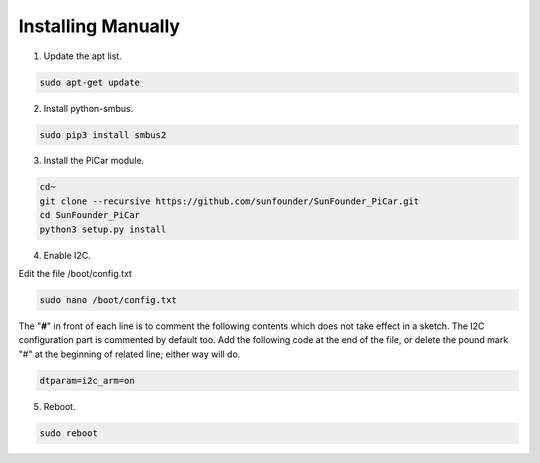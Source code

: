 Installing Manually
===================================

1. Update the apt list.

.. raw:: html

    <run></run>
 
.. code-block::

    sudo apt-get update

2. Install python-smbus.

.. raw:: html

    <run></run>
 
.. code-block::

    sudo pip3 install smbus2

3. Install the PiCar module.

.. raw:: html

    <run></run>
 
.. code-block::

    cd~
    git clone --recursive https://github.com/sunfounder/SunFounder_PiCar.git
    cd SunFounder_PiCar
    python3 setup.py install

4. Enable I2C.

Edit the file /boot/config.txt

.. raw:: html

    <run></run>
 
.. code-block::

    sudo nano /boot/config.txt

The \"**#**\" in front of each line is to comment the following contents
which does not take effect in a sketch. The I2C configuration part is
commented by default too. Add the following code at the end of the file,
or delete the pound mark \"#\" at the beginning of related line; either
way will do.

.. raw:: html

    <run></run>
 
.. code-block::

    dtparam=i2c_arm=on

5. Reboot.

.. raw:: html

    <run></run>
 
.. code-block::

    sudo reboot